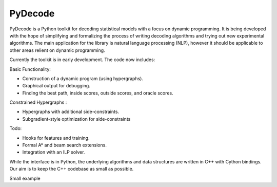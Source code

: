 PyDecode
=========

PyDecode is a Python toolkit for decoding statistical models with a
focus on dynamic programming.  It is being developed with the hope of
simplifying and formalizing the process of writing decoding algorithms
and trying out new experimental algorithms. The main application for
the library is natural language processing (NLP), however it should be
applicable to other areas relient on dynamic programming.

Currently the toolkit is in early development. The code now includes:

Basic Functionality:

* Construction of a dynamic program (using hypergraphs).
* Graphical output for debugging.
* Finding the best path, inside scores, outside scores, and oracle scores.

Constrained Hypergraphs :

* Hypergraphs with additional side-constraints. 
* Subgradient-style optimization for side-constraints 

Todo:

* Hooks for features and training.
* Formal A* and beam search extensions.
* Integration with an ILP solver.   

While the interface is in Python, the underlying algorithms and data
structures are written in C++ with Cython bindings. Our aim is to keep
the C++ codebase as small as possible.

Small example 




